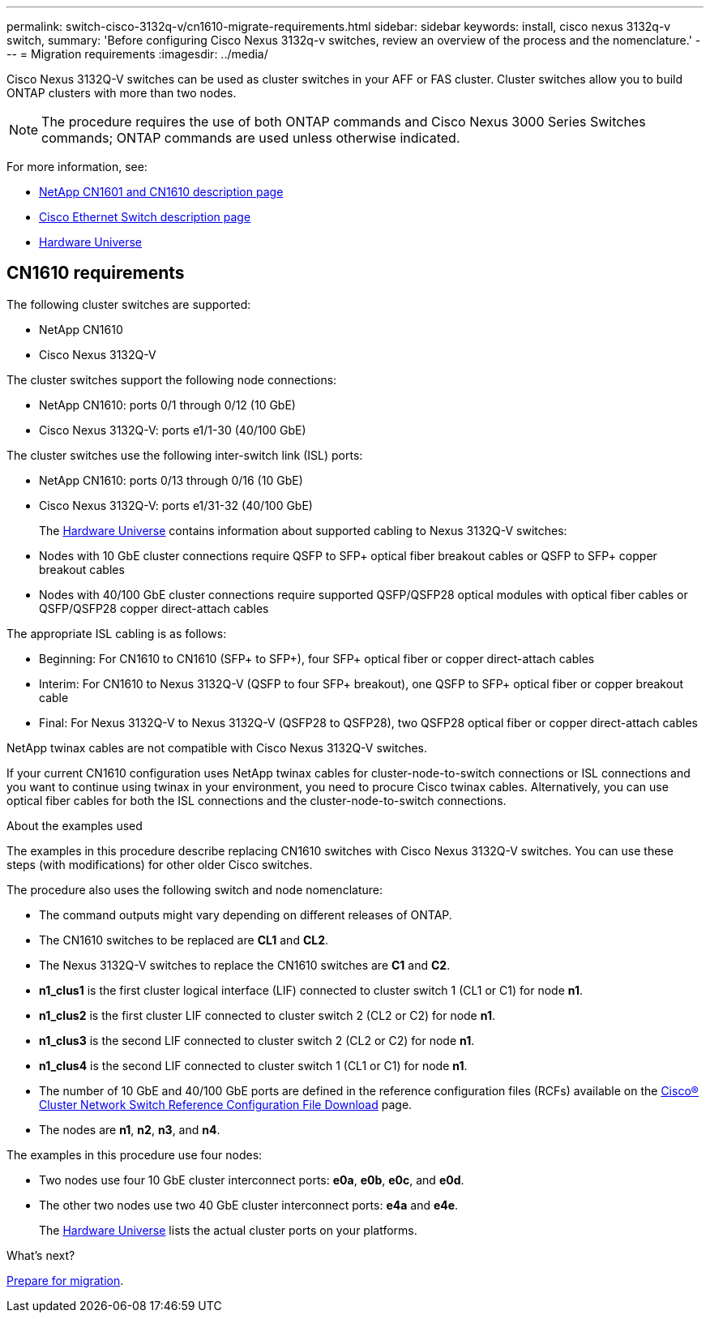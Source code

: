---
permalink: switch-cisco-3132q-v/cn1610-migrate-requirements.html
sidebar: sidebar
keywords: install, cisco nexus 3132q-v switch,
summary: 'Before configuring Cisco Nexus 3132q-v switches, review an overview of the process and the nomenclature.'
---
= Migration requirements
:imagesdir: ../media/

[.lead]
Cisco Nexus 3132Q-V switches can be used as cluster switches in your AFF or FAS cluster. Cluster switches allow you to build ONTAP clusters with more than two nodes. 

[NOTE]
====
The procedure requires the use of both ONTAP commands and Cisco Nexus 3000 Series Switches commands; ONTAP commands are used unless otherwise indicated.
====

For more information, see:

* https://mysupport.netapp.com/site/products/all/details/netapp-cluster-switches/docs-tab[NetApp CN1601 and CN1610 description page^]

* https://mysupport.netapp.com/site/info/cisco-ethernet-switch[Cisco Ethernet Switch description page^]

* http://hwu.netapp.com[Hardware Universe^]

== CN1610 requirements

The following cluster switches are supported:

* NetApp CN1610
* Cisco Nexus 3132Q-V

The cluster switches support the following node connections:

* NetApp CN1610: ports 0/1 through 0/12 (10 GbE)
* Cisco Nexus 3132Q-V: ports e1/1-30 (40/100 GbE)

The cluster switches use the following inter-switch link (ISL) ports:

* NetApp CN1610: ports 0/13 through 0/16 (10 GbE)
* Cisco Nexus 3132Q-V: ports e1/31-32 (40/100 GbE)
+
The link:https://hwu.netapp.com/[Hardware Universe^] contains information about supported cabling to Nexus 3132Q-V switches:
* Nodes with 10 GbE cluster connections require QSFP to SFP+ optical fiber breakout cables or QSFP to SFP+ copper breakout cables
* Nodes with 40/100 GbE cluster connections require supported QSFP/QSFP28 optical modules with optical fiber cables or QSFP/QSFP28 copper direct-attach cables

The appropriate ISL cabling is as follows:

* Beginning: For CN1610 to CN1610 (SFP+ to SFP+), four SFP+ optical fiber or copper direct-attach cables
* Interim: For CN1610 to Nexus 3132Q-V (QSFP to four SFP+ breakout), one QSFP to SFP+ optical fiber or copper breakout cable
* Final: For Nexus 3132Q-V to Nexus 3132Q-V (QSFP28 to QSFP28), two QSFP28 optical fiber or copper direct-attach cables

NetApp twinax cables are not compatible with Cisco Nexus 3132Q-V switches.

If your current CN1610 configuration uses NetApp twinax cables for cluster-node-to-switch connections or ISL connections and you want to continue using twinax in your environment, you need to procure Cisco twinax cables. Alternatively, you can use optical fiber cables for both the ISL connections and the cluster-node-to-switch connections.


.About the examples used

The examples in this procedure describe replacing CN1610 switches with Cisco Nexus 3132Q-V switches. You can use these steps (with modifications) for other older Cisco switches.

The procedure also uses the following switch and node nomenclature:

* The command outputs might vary depending on different releases of ONTAP.
* The CN1610 switches to be replaced are *CL1* and *CL2*.
* The Nexus 3132Q-V switches to replace the CN1610 switches are *C1* and *C2*.
* *n1_clus1* is the first cluster logical interface (LIF) connected to cluster switch 1 (CL1 or C1) for node *n1*.
* *n1_clus2* is the first cluster LIF connected to cluster switch 2 (CL2 or C2) for node *n1*.
* *n1_clus3* is the second LIF connected to cluster switch 2 (CL2 or C2) for node *n1*.
* *n1_clus4* is the second LIF connected to cluster switch 1 (CL1 or C1) for node *n1*.
* The number of 10 GbE and 40/100 GbE ports are defined in the reference configuration files (RCFs) available on the https://mysupport.netapp.com/NOW/download/software/sanswitch/fcp/Cisco/netapp_cnmn/download.shtml[Cisco® Cluster Network Switch Reference Configuration File Download^] page.
* The nodes are *n1*, *n2*, *n3*, and *n4*.

The examples in this procedure use four nodes:

* Two nodes use four 10 GbE cluster interconnect ports: *e0a*, *e0b*, *e0c*, and *e0d*.
* The other two nodes use two 40 GbE cluster interconnect ports: *e4a* and *e4e*.
+
The link:https://hwu.netapp.com/[Hardware Universe^] lists the actual cluster ports on your platforms.


.What's next?
link:cn5596-prepare-to-migrate.html[Prepare for migration].

//Updates for internal GH issue #262, 2024-11-19